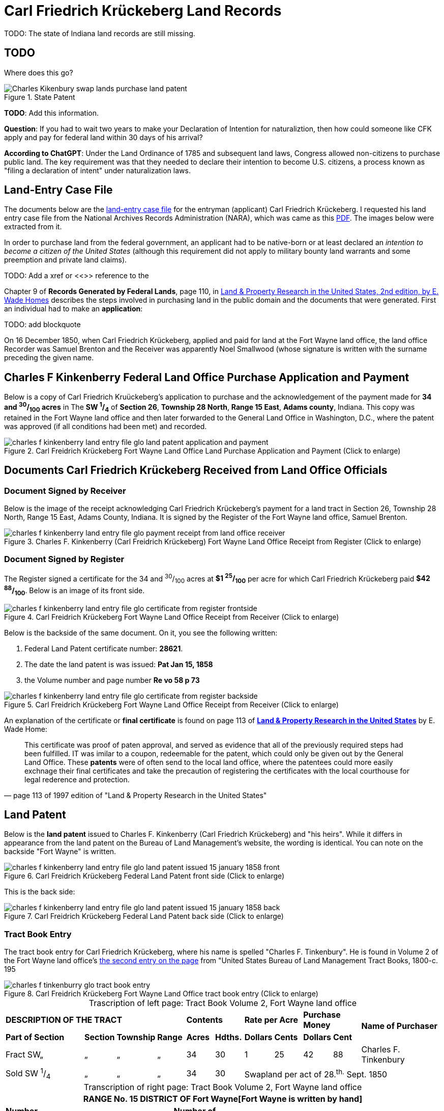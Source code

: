 = Carl Friedrich Krückeberg Land Records
//:page-role: doc-width

TODO: The state of Indiana land records are still missing.

// Mel sent the following scanned pages that concern land records that are from (perhaps) Harry Frederick Krueckeberg's volume
// link:https://acpl.polarislibrary.com/polaris/search/title.aspx?ctx=24.1033.0.0.5&pos=1&cn=1706792[Ancestral roots and family branches : ancestor and descendant reports on the families of the Krueckebergs, Vollmers, Shanks, with photographs, by Harry Krueckeberg]
// 
// image::1-krueckeberg-deeds.jpg[align=left,title='Image 1 (Click to enlarge)',xref=image$1-krueckeberg-deeds.jpg]
// 
// image::2-krueckeberg-deeds.jpg[align=left,title='Image 2',xref=image$2-krueckeberg-deeds.jpg]
// 
// image::3-krueckeberg-deeds.jpg[align=left,title='Image 3',xref=image$3-krueckeberg-deeds.jpg]
// „#
// image::4-krueckeberg-deeds.jpg[align=left,title='Image 4',xref=image$4-krueckeberg-deeds.jpg]
// 
// image::5-krueckeberg-deeds.jpg[align=left,title='Image 5',xref=image$5-krueckeberg-deeds.jpg]
// 
// image::6-krueckeberg-deeds.jpg[align=left,title='Image 6',xref=image$6-krueckeberg-deeds.jpg]
// 
// image::owners-krueckeberg-deeds.jpg[align=left,title='Image 7',xref=image$owners-krueckeberg-deeds.jpg]

== TODO

Where does this go?

image::Charles_Kikenbury_swap_lands_purchase_land_patent.jpg[align=left,title='State Patent',xref=image$Charles_Kikenbury_swap_lands_purchase_land_patent.jpg]

**TODO**: Add this information.

**Question**: If you had to wait two years to make your Declaration of Intention for naturaliztion, then how could someone like
CFK apply and pay for federal land within 30 days of his arrival?

**According to ChatGPT**: Under the Land Ordinance of 1785 and subsequent land laws, Congress allowed non-citizens to
purchase public land. The key requirement was that they needed to declare their intention to become U.S.  citizens, a
process known as "filing a declaration of intent" under naturalization laws.

== Land-Entry Case File

The documents below are the link:https://www.archives.gov/research/land/land-records[land-entry case file] for the entryman (applicant)
Carl Friedrich Krückeberg. I requested his land entry case file from the National Archives Records Administration (NARA), which was came
as this xref:attachment$NARA_Charles_F_Kinkenberry_Land_Entry_Files_No_28621.pdf[PDF]. The images below were extracted from it.

In order to purchase land from the federal government, an applicant had to be native-born or at least declared an _intention to
become a citizen of the United States_ (although this requirement did not apply to military bounty land warrants and some preemption
and private land claims).

TODO: Add a xref or <<>> reference to the 

Chapter 9 of **Records Generated by Federal Lands**, page 110, in <<book, Land & Property Research in the United States, 2nd edition, by E. Wade Homes>>
describes the steps involved in purchasing land in the public domain and the documents that were generated. First an individual had
to make an **application**:

TODO: add blockquote

On 16 December 1850, when Carl Friedrich Krückeberg, applied and paid for land at the Fort Wayne land office, the land office Recorder
was Samuel Brenton and the Receiver was apparently Noel Smallwood (whose signature is written with the surname preceding the given name.

== Charles F Kinkenberry Federal Land Office Purchase Application and Payment

Below is a copy of Carl Friedrich Kruückeberg's application to purchase and the acknowledgement of the payment made for **34 and ^30^/~100~ acres**
in The **SW ^1^/~4~** of **Section 26**, **Township 28 North**, **Range 15 East**, **Adams county**, Indiana. This copy was retained in the Fort
Wayne land office and then later forwarded to the General Land Office in Washington, D.C., where the patent was approved (if all conditions had been
met) and recorded.

image::charles_f_kinkenberry_land_entry_file_glo_land_patent_application_and_payment.jpg[align=left,title="Carl Freidrich Krückeberg Fort Wayne Land Office Land Purchase Application and Payment (Click to enlarge)",xref=image$charles_f_kinkenberry_land_entry_file_glo_land_patent_application_and_payment.jpg]

== Documents Carl Friedrich Krückeberg Received from Land Office Officials

=== Document Signed by Receiver

Below is the image of the receipt acknowledging Carl Friedrich Krückeberg's payment for a land tract in Section 26,
Township 28 North, Range 15 East, Adams County, Indiana. It is signed by the Register of the Fort Wayne land office,
Samuel Brenton. 

image::charles_f_kinkenberry_land_entry_file_glo_payment_receipt_from_land_office_receiver.jpg[align=left,title="Charles F. Kinkenberry (Carl Freidrich Krückeberg) Fort Wayne Land Office Receipt from Register (Click to enlarge)",xref=image$charles_f_kinkenberry_land_entry_file_glo_payment_receipt_from_land_office_receiver.jpg]

=== Document Signed by Register

The Register signed a certificate for the 34 and ^30^/~100~ acres at **$1 ^25^/~100~** per acre for which Carl Friedrich Krückeberg paid **$42 ^88^/~100~**.
Below is an image of its front side.

image::charles_f_kinkenberry_land_entry_file_glo_certificate_from_register_frontside.jpg[align=left,title="Carl Freidrich Krückeberg Fort Wayne Land Office Receipt from Receiver (Click to enlarge)",xref=image$charles_f_kinkenberry_land_entry_file_glo_certificate_from_register_frontside.jpg]

Below is the backside of the same document. On it, you see the following written: 

. Federal Land Patent certificate number: **28621**.
. The date the land patent is was issued: **Pat Jan 15, 1858**
. the Volume number and page number **Re vo 58 p 73**

image::charles_f_kinkenberry_land_entry_file_glo_certificate_from_register_backside.jpg[align=left,title="Carl Freidrich Krückeberg Fort Wayne Land Office Receipt from Receiver (Click to enlarge)",xref=image$charles_f_kinkenberry_land_entry_file_glo_certificate_from_register_backside.jpg]

An explanation of the certificate or **final certificate** is found on page 113 of <<book-cit, **Land & Property Research in the United States**>> by E. Wade Home:

[quote, page 113 of 1997 edition of "Land & Property Research in the United States"]
____
This certificate was proof of paten approval, and served as evidence that all of the
previously required steps had been fulfilled. IT was imilar to a coupon, redeemable
for the patent, which could only be given out by the General Land Office. These
**patents** were of often send to the local land office, where the patentees could
more easily exchnage their final certificates and take the precaution of registering
the certificates with the local courthouse for legal rederence and protection.
____

== Land Patent

Below is the **land patent** issued to Charles F. Kinkenberry (Carl Friedrich Krückeberg) and "his heirs". While it differs in appearance
from the land patent on the Bureau of Land Management's website, the wording is identical. You can note on the backside "Fort Wayne" is
written.

image::charles_f_kinkenberry_land_entry_file_glo_land_patent_issued_15_january_1858_front.jpg[align=left,title="Carl Freidrich Krückeberg Federal Land Patent front side (Click to enlarge)",xref=image$charles_f_kinkenberry_land_entry_file_glo_land_patent_issued_15_january_1858_front.jpg]

This is the back side:

image::charles_f_kinkenberry_land_entry_file_glo_land_patent_issued_15_january_1858_back.jpg[align=left,title="Carl Freidrich Krückeberg Federal Land Patent back side (Click to enlarge)",xref=image$charles_f_kinkenberry_land_entry_file_glo_land_patent_issued_15_january_1858_back.jpg]

=== Tract Book Entry

The tract book entry for Carl Friedrich Krückeberg, where his name is spelled "Charles F. Tinkenbury". He is found in Volume 2 of the Fort Wayne land office's
<<image529, the second entry on the page>> from "United States Bureau of Land Management Tract Books, 1800-c. 195

image::charles_f_tinkenburry_glo_tract_book_entry.jpg[align=left,title="Carl Freidrich Krückeberg Fort Wayne Land Office tract book entry (Click to enlarge)",xref=image$charles_f_tinkenburry_glo_tract_book_entry.jpg]

[caption="Trascription of left page: "]
.Tract Book Volume 2, Fort Wayne land office
[cols="3,1,1,1,1,1,1,1,1,1,3", %noheader]
|===
4+^s|DESCRIPTION OF THE TRACT 2+^s|Contents 2+^s|Rate per Acre 2+^s|Purchase Money .2+.^s|Name of Purchaser
^s|Part of Section ^s|Section ^s|Township ^s|Range ^s|Acres ^s|Hdths. ^s|Dollars ^s|Cents ^s|Dollars ^s|Cent

|Fract SW„|„|„|„|34|30|1|25|42|88|Charles F. Tinkenbury 

|Sold SW ^1^/~4~|„|„|„|34|30 5+|Swapland per act of 28.^th.^ Sept. 1850
|===

[caption="Transcription of right page: "]
.Tract Book Volume 2, Fort Wayne land office
[cols="1,3,1,1,3,2,1,1",%noheader,frame="none",grid="rows"]
|===
8+<s|RANGE No. 15 DISTRICT OF Fort Wayne[Fort Wayne is written by hand]

.2+^s|Number of +
Register's Return .2+^s|DATE OF SALE .2+^s|Number of +
Receipt. .2+^s|Number of +
Certificate of Purchase. .2+^s|TO WHOM PATENTED. .2+^s|DATE OF PATENT 2+^s|When Recorded

^s|Volume ^s|Page

||Dec. 16 1850|28621|28621||||
|===

[bibliography]
== Citation

* [[[book-cit]]] Land & Property Research in the United States, E. Wade Hone, Ancestry Publishing, Provo Utah, 1997

* [[[image529]]] "United States Bureau of Land Management Tract Books, 1800-c. 1955", FamilySearch (https://www.familysearch.org/ark:/61903/1:1:6KDS-HCDC : Mon Sep 16 11:17:18 UTC 2024),
Entry for Carl Friedrich Krückeberg, 16 Dec 1850.
